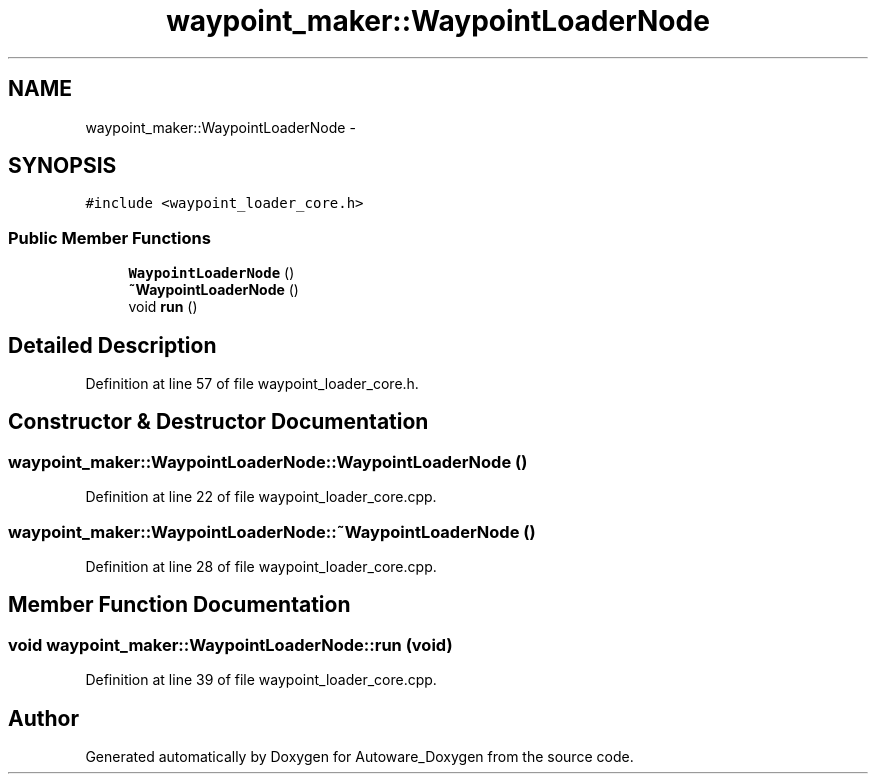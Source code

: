 .TH "waypoint_maker::WaypointLoaderNode" 3 "Fri May 22 2020" "Autoware_Doxygen" \" -*- nroff -*-
.ad l
.nh
.SH NAME
waypoint_maker::WaypointLoaderNode \- 
.SH SYNOPSIS
.br
.PP
.PP
\fC#include <waypoint_loader_core\&.h>\fP
.SS "Public Member Functions"

.in +1c
.ti -1c
.RI "\fBWaypointLoaderNode\fP ()"
.br
.ti -1c
.RI "\fB~WaypointLoaderNode\fP ()"
.br
.ti -1c
.RI "void \fBrun\fP ()"
.br
.in -1c
.SH "Detailed Description"
.PP 
Definition at line 57 of file waypoint_loader_core\&.h\&.
.SH "Constructor & Destructor Documentation"
.PP 
.SS "waypoint_maker::WaypointLoaderNode::WaypointLoaderNode ()"

.PP
Definition at line 22 of file waypoint_loader_core\&.cpp\&.
.SS "waypoint_maker::WaypointLoaderNode::~WaypointLoaderNode ()"

.PP
Definition at line 28 of file waypoint_loader_core\&.cpp\&.
.SH "Member Function Documentation"
.PP 
.SS "void waypoint_maker::WaypointLoaderNode::run (void)"

.PP
Definition at line 39 of file waypoint_loader_core\&.cpp\&.

.SH "Author"
.PP 
Generated automatically by Doxygen for Autoware_Doxygen from the source code\&.
